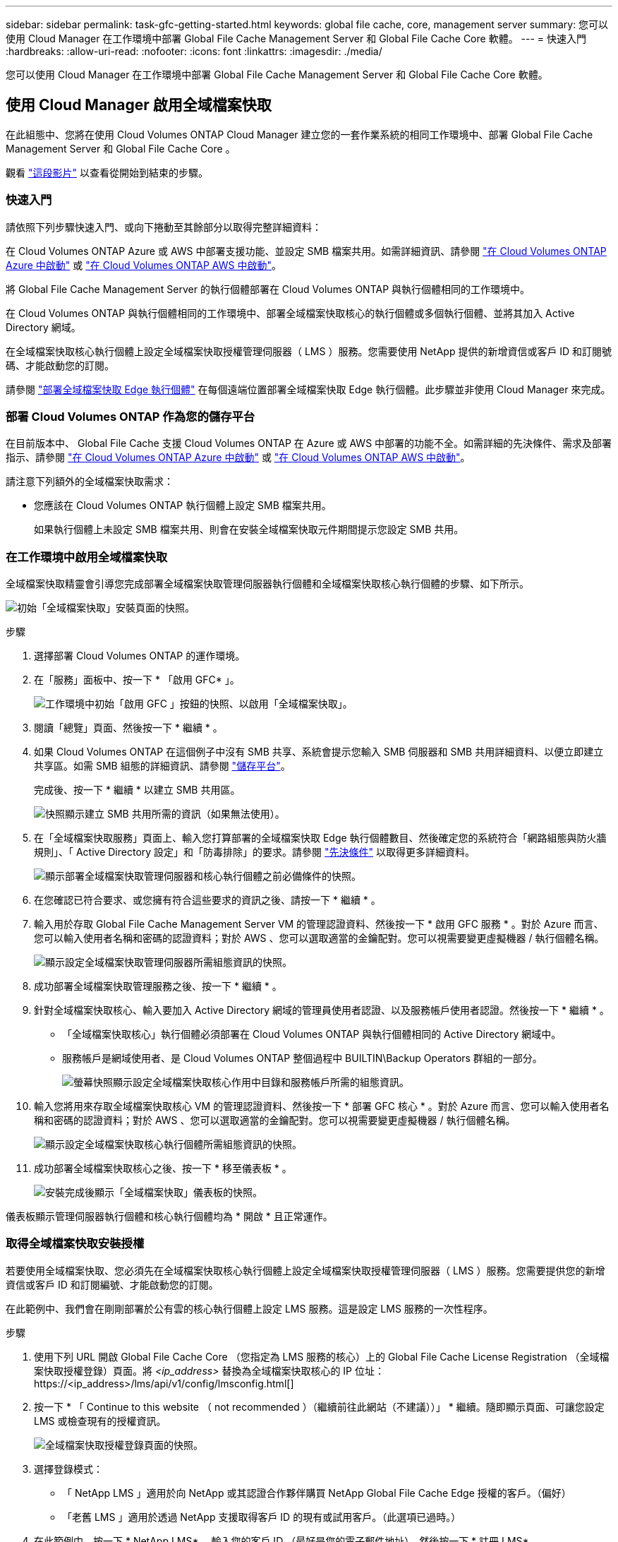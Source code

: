 ---
sidebar: sidebar 
permalink: task-gfc-getting-started.html 
keywords: global file cache, core, management server 
summary: 您可以使用 Cloud Manager 在工作環境中部署 Global File Cache Management Server 和 Global File Cache Core 軟體。 
---
= 快速入門
:hardbreaks:
:allow-uri-read: 
:nofooter: 
:icons: font
:linkattrs: 
:imagesdir: ./media/


[role="lead"]
您可以使用 Cloud Manager 在工作環境中部署 Global File Cache Management Server 和 Global File Cache Core 軟體。



== 使用 Cloud Manager 啟用全域檔案快取

在此組態中、您將在使用 Cloud Volumes ONTAP Cloud Manager 建立您的一套作業系統的相同工作環境中、部署 Global File Cache Management Server 和 Global File Cache Core 。

觀看 link:https://www.youtube.com/watch?v=TGIQVssr43A["這段影片"^] 以查看從開始到結束的步驟。



=== 快速入門

請依照下列步驟快速入門、或向下捲動至其餘部分以取得完整詳細資料：

[role="quick-margin-para"]
在 Cloud Volumes ONTAP Azure 或 AWS 中部署支援功能、並設定 SMB 檔案共用。如需詳細資訊、請參閱 https://docs.netapp.com/us-en/cloud-manager-cloud-volumes-ontap/task-deploying-otc-azure.html["在 Cloud Volumes ONTAP Azure 中啟動"^] 或 https://docs.netapp.com/us-en/cloud-manager-cloud-volumes-ontap/task-deploying-otc-aws.html["在 Cloud Volumes ONTAP AWS 中啟動"^]。

[role="quick-margin-para"]
將 Global File Cache Management Server 的執行個體部署在 Cloud Volumes ONTAP 與執行個體相同的工作環境中。

[role="quick-margin-para"]
在 Cloud Volumes ONTAP 與執行個體相同的工作環境中、部署全域檔案快取核心的執行個體或多個執行個體、並將其加入 Active Directory 網域。

[role="quick-margin-para"]
在全域檔案快取核心執行個體上設定全域檔案快取授權管理伺服器（ LMS ）服務。您需要使用 NetApp 提供的新增資信或客戶 ID 和訂閱號碼、才能啟動您的訂閱。

[role="quick-margin-para"]
請參閱 link:task-deploy-gfc-edge-instances.html["部署全域檔案快取 Edge 執行個體"^] 在每個遠端位置部署全域檔案快取 Edge 執行個體。此步驟並非使用 Cloud Manager 來完成。



=== 部署 Cloud Volumes ONTAP 作為您的儲存平台

在目前版本中、 Global File Cache 支援 Cloud Volumes ONTAP 在 Azure 或 AWS 中部署的功能不全。如需詳細的先決條件、需求及部署指示、請參閱 https://docs.netapp.com/us-en/cloud-manager-cloud-volumes-ontap/task-deploying-otc-azure.html["在 Cloud Volumes ONTAP Azure 中啟動"^] 或 https://docs.netapp.com/us-en/cloud-manager-cloud-volumes-ontap/task-deploying-otc-aws.html["在 Cloud Volumes ONTAP AWS 中啟動"^]。

請注意下列額外的全域檔案快取需求：

* 您應該在 Cloud Volumes ONTAP 執行個體上設定 SMB 檔案共用。
+
如果執行個體上未設定 SMB 檔案共用、則會在安裝全域檔案快取元件期間提示您設定 SMB 共用。





=== 在工作環境中啟用全域檔案快取

全域檔案快取精靈會引導您完成部署全域檔案快取管理伺服器執行個體和全域檔案快取核心執行個體的步驟、如下所示。

image:screenshot_gfc_install1.png["初始「全域檔案快取」安裝頁面的快照。"]

.步驟
. 選擇部署 Cloud Volumes ONTAP 的運作環境。
. 在「服務」面板中、按一下 * 「啟用 GFC* 」。
+
image:screenshot_gfc_install2.png["工作環境中初始「啟用 GFC 」按鈕的快照、以啟用「全域檔案快取」。"]

. 閱讀「總覽」頁面、然後按一下 * 繼續 * 。
. 如果 Cloud Volumes ONTAP 在這個例子中沒有 SMB 共享、系統會提示您輸入 SMB 伺服器和 SMB 共用詳細資料、以便立即建立共享區。如需 SMB 組態的詳細資訊、請參閱 link:concept-before-you-begin-to-deploy-gfc.html#storage-platform-volumes["儲存平台"^]。
+
完成後、按一下 * 繼續 * 以建立 SMB 共用區。

+
image:screenshot_gfc_install3.png["快照顯示建立 SMB 共用所需的資訊（如果無法使用）。"]

. 在「全域檔案快取服務」頁面上、輸入您打算部署的全域檔案快取 Edge 執行個體數目、然後確定您的系統符合「網路組態與防火牆規則」、「 Active Directory 設定」和「防毒排除」的要求。請參閱 link:concept-before-you-begin-to-deploy-gfc.html#prerequisites["先決條件"] 以取得更多詳細資料。
+
image:screenshot_gfc_install4.png["顯示部署全域檔案快取管理伺服器和核心執行個體之前必備條件的快照。"]

. 在您確認已符合要求、或您擁有符合這些要求的資訊之後、請按一下 * 繼續 * 。
. 輸入用於存取 Global File Cache Management Server VM 的管理認證資料、然後按一下 * 啟用 GFC 服務 * 。對於 Azure 而言、您可以輸入使用者名稱和密碼的認證資料；對於 AWS 、您可以選取適當的金鑰配對。您可以視需要變更虛擬機器 / 執行個體名稱。
+
image:screenshot_gfc_install5.png["顯示設定全域檔案快取管理伺服器所需組態資訊的快照。"]

. 成功部署全域檔案快取管理服務之後、按一下 * 繼續 * 。
. 針對全域檔案快取核心、輸入要加入 Active Directory 網域的管理員使用者認證、以及服務帳戶使用者認證。然後按一下 * 繼續 * 。
+
** 「全域檔案快取核心」執行個體必須部署在 Cloud Volumes ONTAP 與執行個體相同的 Active Directory 網域中。
** 服務帳戶是網域使用者、是 Cloud Volumes ONTAP 整個過程中 BUILTIN\Backup Operators 群組的一部分。
+
image:screenshot_gfc_install6.png["螢幕快照顯示設定全域檔案快取核心作用中目錄和服務帳戶所需的組態資訊。"]



. 輸入您將用來存取全域檔案快取核心 VM 的管理認證資料、然後按一下 * 部署 GFC 核心 * 。對於 Azure 而言、您可以輸入使用者名稱和密碼的認證資料；對於 AWS 、您可以選取適當的金鑰配對。您可以視需要變更虛擬機器 / 執行個體名稱。
+
image:screenshot_gfc_install7.png["顯示設定全域檔案快取核心執行個體所需組態資訊的快照。"]

. 成功部署全域檔案快取核心之後、按一下 * 移至儀表板 * 。
+
image:screenshot_gfc_install8.png["安裝完成後顯示「全域檔案快取」儀表板的快照。"]



儀表板顯示管理伺服器執行個體和核心執行個體均為 * 開啟 * 且正常運作。



=== 取得全域檔案快取安裝授權

若要使用全域檔案快取、您必須先在全域檔案快取核心執行個體上設定全域檔案快取授權管理伺服器（ LMS ）服務。您需要提供您的新增資信或客戶 ID 和訂閱編號、才能啟動您的訂閱。

在此範例中、我們會在剛剛部署於公有雲的核心執行個體上設定 LMS 服務。這是設定 LMS 服務的一次性程序。

.步驟
. 使用下列 URL 開啟 Global File Cache Core （您指定為 LMS 服務的核心）上的 Global File Cache License Registration （全域檔案快取授權登錄）頁面。將 _<ip_address>_ 替換為全域檔案快取核心的 IP 位址：https://<ip_address>/lms/api/v1/config/lmsconfig.html[]
. 按一下 * 「 Continue to this website （ not recommended ）（繼續前往此網站（不建議））」 * 繼續。隨即顯示頁面、可讓您設定 LMS 或檢查現有的授權資訊。
+
image:screenshot_gfc_license1.png["全域檔案快取授權登錄頁面的快照。"]

. 選擇登錄模式：
+
** 「 NetApp LMS 」適用於向 NetApp 或其認證合作夥伴購買 NetApp Global File Cache Edge 授權的客戶。（偏好）
** 「老舊 LMS 」適用於透過 NetApp 支援取得客戶 ID 的現有或試用客戶。（此選項已過時。）


. 在此範例中、按一下 * NetApp LMS* 、輸入您的客戶 ID （最好是您的電子郵件地址）、然後按一下 * 註冊 LMS* 。
+
image:screenshot_gfc_license2.png["在「 Global File Cache License Registration 」（全球檔案快取授權登錄）頁面中輸入內部部署 LMS 客戶 ID 的快照。"]

. 請查看 NetApp 的確認電子郵件、其中包含您的 GFC 軟體訂閱編號和序號。
+
image:screenshot_gfc_license_email.png["NetApp 電子郵件的快照、其中包含您的 GFC 軟體訂閱編號。"]

. 按一下「 * NetApp LMS 設定 * 」標籤。
. 選擇 * GFC 授權訂閱 * 、輸入您的 GFC 軟體訂閱號碼、然後按一下 * 提交 * 。
+
image:screenshot_gfc_license_subscription.png["在 GFC 授權訂閱頁面中輸入 GFC 軟體訂閱編號的快照。"]

+
您會看到一則訊息、指出您的 GFC 授權訂閱已成功註冊並啟動 LMS 執行個體。任何後續購買項目都會自動新增至 GFC 授權訂閱。

. 您也可以按一下 * 授權資訊 * 索引標籤、檢視所有的 GFC 授權資訊。


如果您確定需要部署多個全域檔案快取核心來支援組態、請按一下儀表板中的 * 「 Add Core Instanced* （新增核心執行個體 * ）」、然後依照部署精靈的指示進行。

完成核心部署之後、您需要 link:download-gfc-resources.html["部署全域檔案快取 Edge 執行個體"^] 在您的每個遠端辦公室。



== 部署其他核心執行個體

如果您的組態因為大量 Edge 執行個體而需要安裝多個全域檔案快取核心、您可以將另一個核心新增至工作環境。

部署 Edge 執行個體時、您會將部分執行個體設定為連線至第一個核心、而其他執行個體則連線至第二個核心。兩個核心執行個體都能在 Cloud Volumes ONTAP 工作環境中存取相同的後端儲存設備（您的實例）。

. 在「全域檔案快取儀表板」中、按一下「 * 新增核心執行個體 * 」。
+
image:screenshot_gfc_add_another_core.png["GFC 儀表板的快照、以及新增其他核心執行個體的按鈕。"]

. 輸入要加入 Active Directory 網域的管理員使用者認證、以及服務帳戶使用者認證。然後按一下 * 繼續 * 。
+
** 全域檔案快取核心執行個體必須與 Cloud Volumes ONTAP 執行個體位於相同的 Active Directory 網域中。
** 服務帳戶是網域使用者、是 Cloud Volumes ONTAP 整個過程中 BUILTIN\Backup Operators 群組的一部分。
+
image:screenshot_gfc_install6.png["螢幕快照顯示設定全域檔案快取核心作用中目錄和服務帳戶所需的組態資訊。"]



. 輸入您將用來存取全域檔案快取核心 VM 的管理認證資料、然後按一下 * 部署 GFC 核心 * 。對於 Azure 而言、您可以輸入使用者名稱和密碼的認證資料；對於 AWS 、您可以選取適當的金鑰配對。您可以視需要變更 VM 名稱。
+
image:screenshot_gfc_install7.png["顯示設定全域檔案快取核心執行個體所需組態資訊的快照。"]

. 成功部署全域檔案快取核心之後、按一下 * 移至儀表板 * 。
+
image:screenshot_gfc_dashboard_2cores.png["安裝完成後顯示「全域檔案快取」儀表板的快照。"]



儀表板反映工作環境的第二個核心執行個體。
